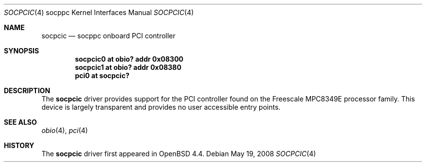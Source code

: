 .\"     $OpenBSD: src/share/man/man4/man4.socppc/socpcic.4,v 1.4 2008/05/20 04:28:59 miod Exp $
.\"
.\" Copyright (c) 2008 Mark Kettenis <kettenis@openbsd.org>
.\"
.\" Permission to use, copy, modify, and distribute this software for any
.\" purpose with or without fee is hereby granted, provided that the above
.\" copyright notice and this permission notice appear in all copies.
.\"
.\" THE SOFTWARE IS PROVIDED "AS IS" AND THE AUTHOR DISCLAIMS ALL WARRANTIES
.\" WITH REGARD TO THIS SOFTWARE INCLUDING ALL IMPLIED WARRANTIES OF
.\" MERCHANTABILITY AND FITNESS. IN NO EVENT SHALL THE AUTHOR BE LIABLE FOR
.\" ANY SPECIAL, DIRECT, INDIRECT, OR CONSEQUENTIAL DAMAGES OR ANY DAMAGES
.\" WHATSOEVER RESULTING FROM LOSS OF USE, DATA OR PROFITS, WHETHER IN AN
.\" ACTION OF CONTRACT, NEGLIGENCE OR OTHER TORTIOUS ACTION, ARISING OUT OF
.\" OR IN CONNECTION WITH THE USE OR PERFORMANCE OF THIS SOFTWARE.
.\"
.Dd $Mdocdate: May 19 2008 $
.Dt SOCPCIC 4 socppc
.Os
.Sh NAME
.Nm socpcic 
.Nd socppc onboard PCI controller
.Sh SYNOPSIS
.Cd socpcic0 at obio? addr 0x08300
.Cd socpcic1 at obio? addr 0x08380
.Cd "pci0 at socpcic?"
.Sh DESCRIPTION
The
.Nm
driver provides support for the PCI controller found on the Freescale
MPC8349E processor family.
This device is largely transparent and provides no user accessible
entry points.
.Sh SEE ALSO
.Xr obio 4 ,
.Xr pci 4
.Sh HISTORY
The
.Nm
driver first appeared in
.Ox 4.4 .
